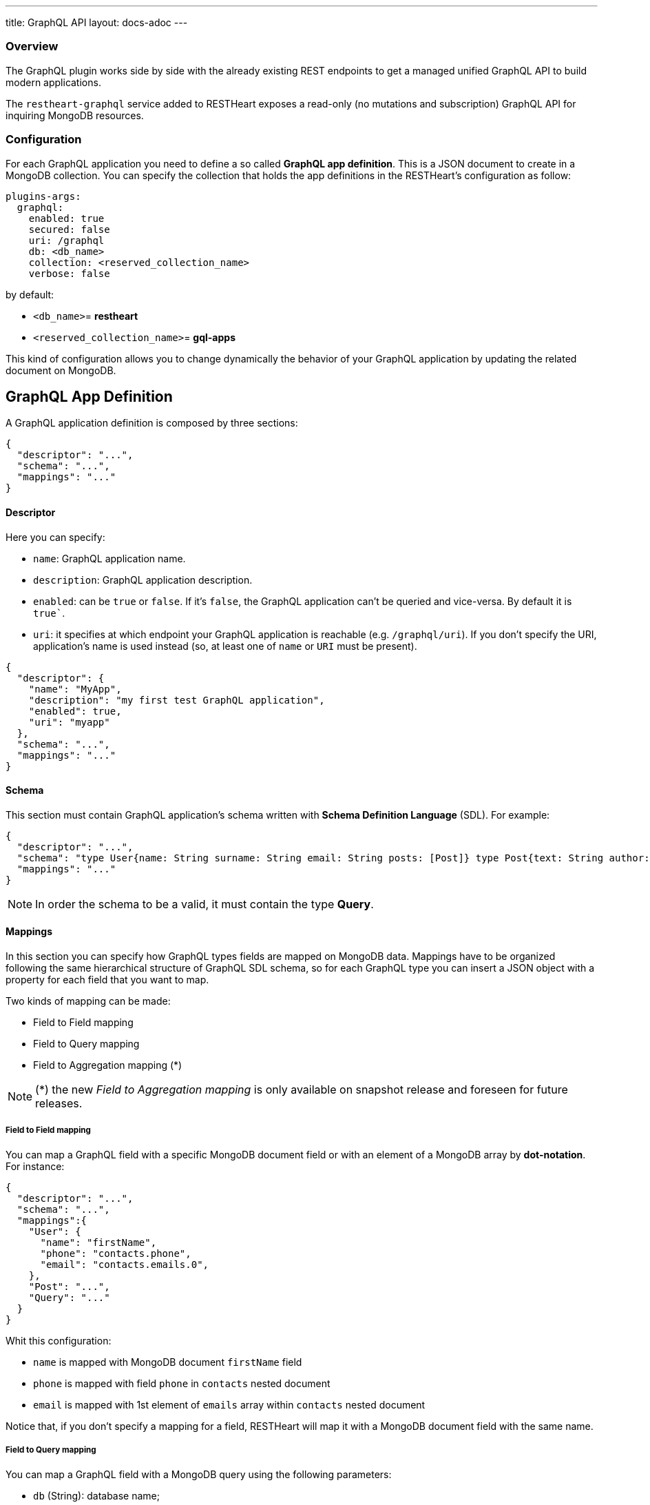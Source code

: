 ---
title: GraphQL API
layout: docs-adoc
---

=== Overview

The GraphQL plugin works side by side with the already existing REST endpoints to get a managed unified GraphQL API to build modern applications.

The `restheart-graphql` service added to RESTHeart exposes a read-only (no mutations and subscription) GraphQL API for inquiring MongoDB resources.

=== Configuration

For each GraphQL application you need to define a so called *GraphQL app definition*. This is a JSON document to create in a MongoDB collection. You can specify the collection that holds the app definitions in the RESTHeart's configuration as follow:

[source,yml]
----
plugins-args:
  graphql:
    enabled: true
    secured: false
    uri: /graphql
    db: <db_name>
    collection: <reserved_collection_name>
    verbose: false
----

by default:

-  `<db_name>`= *restheart*
-  `<reserved_collection_name>`= *gql-apps*

This kind of configuration  allows you to change dynamically the behavior of your GraphQL application by updating the related document on MongoDB.

## GraphQL App Definition

A GraphQL application definition is composed by three sections:

[source,json]
----
{
  "descriptor": "...",
  "schema": "...",
  "mappings": "..."
}
----

==== Descriptor

Here you can specify:

-  `name`: GraphQL application name.
-  `description`: GraphQL application description.
-  `enabled`: can be `true` or `false`. If it's `false`, the GraphQL application can't be queried and vice-versa. By default it is `true``.
-  `uri`: it specifies at which endpoint your GraphQL application is reachable (e.g. `/graphql/uri`). If you don't specify the URI, application's name is used instead (so, at least one of `name` or `URI` must be present).

[source,json]
----
{
  "descriptor": {
    "name": "MyApp",
    "description": "my first test GraphQL application",
    "enabled": true,
    "uri": "myapp"
  },
  "schema": "...",
  "mappings": "..."
}
----

==== Schema

This section must contain GraphQL application's schema written with *Schema Definition Language* (SDL). For example:

[source,json]
----
{
  "descriptor": "...",
  "schema": "type User{name: String surname: String email: String posts: [Post]} type Post{text: String author: User} type Query{users(limit: Int = 0, skip: Int = 0)}",
  "mappings": "..."
}
----

NOTE: In order the schema to be a valid, it must contain the type *Query*.

==== Mappings

In this section you can specify how GraphQL types fields are mapped on MongoDB data. Mappings have to be organized following the same hierarchical structure of GraphQL SDL schema, so for each GraphQL type you can insert a JSON object with a property for each field that you want to map.

Two kinds of mapping can be made:

- Field to Field mapping
- Field to Query mapping
- Field to Aggregation mapping (*)

NOTE: (*) the new _Field to Aggregation mapping_ is only available on snapshot release and foreseen for future releases.

===== Field to Field mapping

You can map a GraphQL field with a specific MongoDB document field or with an element of a MongoDB array by **dot-notation**. For instance:

[source,json]
----
{
  "descriptor": "...",
  "schema": "...",
  "mappings":{
    "User": {
      "name": "firstName",
      "phone": "contacts.phone",
      "email": "contacts.emails.0",
    },
    "Post": "...",
    "Query": "..."
  }
}
----

Whit this configuration:

- `name` is mapped with MongoDB document `firstName` field
- `phone` is mapped with field `phone` in `contacts` nested document
- `email` is mapped with 1st element of `emails` array within `contacts` nested document

Notice that, if you don't specify a mapping for a field, RESTHeart will map it with a MongoDB document field with the same name.

===== Field to Query mapping

You can map a GraphQL field with a MongoDB query using the following parameters:

-  `db` (String): database name;
-  `collection` (String): collection name;
-  `find` (Document): selection filter using query operators (e.g. `$in`, `$and`, `$or`, ...);
-  `sort` (Document): order in which the query returns matching documents;
-  `skip` (Document or Integer): how many documents should be skipped of those resulting;
-  `limit` (Document or Integer): how many documents should be returned at most of those resulting.

NOTE: Starting from v6.5.1, unlimited queries are not allowed: if the query does not specifies a `limit`, the service configuration `default-limit` is applied. Also the limit cannot exceed the `max-limit`. The default GraphQL service configuration in `restheart.yml` follows:

```yml
plugins-args:
  graphql:
    uri: /graphql
    db: restheart
    collection: gql-apps
    # default-limit is used for queries that don't not specify a limit
    default-limit: 100
    # max-limit is the maximum value for a Query limit
    max-limit: 1000
    verbose: false
```

Moreover, a query is **parametric** when the mapped MongoDb query includes one or more `$arg` and `$fk` operators:

 - `$arg`: allows to use the arguments of the GraphQL query in the MongoDb query;
 - `$fk`: allows to map a GraphQL field with a MongoDB relation, specifying which is the document field that holds the relation.

For example, having the following GraphQL schema:

[source,graphql]
----
type User {
  id: Int!
  name: String
  posts: [Post]
}

type Post {
  id: Int!
  text: String
  category: String
  author: User
}

type Query {
  usersByName(_name: String!, _limit: Int = 0, _skip: Int = 0): [Users]
}
----

with MongoDB data organized in the two collections `users` and `posts``:

**USERS**
[source,json]
----
{
  "_id": {"$oid": "6037732f5fa7d52581015ed9" },
  "firstName": "Foo",
  "lastName": "Bar",
  "contacts": { "phone": "+39113", "emails": ["foo@domain.com", "f.bar@domain.com"],
  "posts_ids": [ { "$oid": "606d963f74744a3fa6f4489a" }, { "$oid": "606d963f74744a3fa6f4489e" } ] }
}
----

**POSTS**
[source,json]
----
[
  { "_id": {"$oid": "606d963f74744a3fa6f4489a" },
    "text": "Lorem ipsum dolor sit amet",
    "category": "front-end",
    "author_id": {"$oid": "6037732f5fa7d52581015ed9" }
  },
  { "_id": {"$oid": "606d963f74744a3fa6f4489e" },
    "text": "Lorem ipsum dolor sit amet",
    "category": "back-end",
    "author_id": {"$oid": "6037732f5fa7d52581015ed9" }
  }
]
----
then, possible mappings are:

[source,json]
----
{
  "descriptor": "...",
  "schema": "...",
  "mappings": {
    "User": {
      "posts": {
        "db": "restheart",
        "collection": "posts",
        "find": { "_id": { "$in": { "$fk": "posts_ids" } } }
      }
    },
    "Post": {
      "author": {
        "db": "restheart",
        "collection": "user",
        "find": { "_id": { "$fk": "author_id" } }
      }
    },
    "Query": {
      "usersByName": {
        "db": "restheart",
        "collection": "users",
        "find": { "name": { "$arg": "_name" } },
        "limit": { "$arg": "_limit" },
        "skip": { "$arg": "_skip" },
        "sort": { "name": -1 }
      }
    }
  }
}
----

As result, we are saying that:

 - given a `User`, his posts are the MongoDB documents, within the `posts` collection, with value of field `_id` that falls in the `posts_ids` array of `User`'s document;
 - given a `Post`, its author is the MongoDB document, within the `users` collection, with value of field `_id` equal to `author_id` of `Post`'s document;
 - asking for `userByName` GraphQL field, the MongoDB documents searched are the ones within the `users` collection with field `name` equal to value of `_name` GraphQL argument. Moreover, we are asking to return at most `_limit` documents, to skip the firsts `_skip` ones and to sort them by name in reverse order.

NOTE: you can use also the *dot notation* with the `$fk` operator.

===== Field to Aggregation mapping

You can map a GraphQL field with a MongoDB query using the following parameters:

  - db (String): database name;
  - collection (String): collection name;
  - stages (Array): array of aggregation stages.

As with field to query mapping, `$arg` and `$fk` operators are allowed in aggregation stages. +
Referring to the previous example of mapping, the following aggregation stages are possible:

[source,json]
----
...,
"Query": {
    ....,
    "countPostsByCategory": {
      "db": "restheart",
      "collection": "users",
      "stages": [
        { "$group": { "_id": "$category", "count": { "$count": {} } } }
      ]
    }
  }
----

And the Query in the GraphQL schema will now have the following field:

[source,graphql]
----
type Stats {
  _id: String
  count: Int
}

type Query {
  countPostsByCategory: [Stats]
}
----


=== Bson types

All primitive GraphQL types have been mapped to corresponding BSON types plus a set of custom GraphQL scalars types have been added:

[cols="1,1,3"]
|===
|*GraphQL type*|*Bson Type*|*Example*
|`Boolean` |`BsonBoolean` |`b: true`
|`String` |`BsonString` |`s: "foo"`
|`Int` |`BsonInt32` |`n: 1`
|`Long` |`BsonInt64` |`n: { "$numberLong": "10000000000000000000" }`
|`Float` |`BsonDouble` |`n: { "$numberDouble": "1.0" }`
|`Decimal128` |`BsonDecimal128` |`n: { "$numberDecimal": "123.456" }`
|`ObjectId` |`BsonObjectId` |`{ "$oid": "618d18d6d058286395bb5567" }`
|`Timestamp` |`BsonTimestamp` |`ts: { "$timestamp": {"t": 1, "i": 1} }`
|`DateTime` |`BsonDate` |`d: { "$date": 1639666957000 }`
|`Regex` |`BsonRegex` |`r: { "$regex": "<sRegex>", "$options": "<sOptions>" }`
|`BsonDocument` |`BsonDocument` |`doc: { "any": 1, "possible": 1, "document": 1 }`|
|===

==== Example

The following GraphQL type `User` defines the property `_id` to be of type `ObjectId`

[source,graphql]
----
type User {
    _id: ObjectId
    name: String
    surname: String
    email: String
    posts: [Post]
}
----

=== Queries

Up to now, only GraphQL Query can be made, so no subscription or mutation. In order to make a query you can use HTTP request with POST method and both content-type `application/json` and `application/graphql`. For instance:

==== `application/json`

[source,http]
----
POST /graphql/<app-uri> HTTP/1.1
Host: <host-name>
Content-Type: application/json
----

[.text-muted]
*Request body*
[source,json]
----
{
  "query": "query test_operation($name: String){ userByName(_name: $name){name posts{text}} }",
  "variables": { "name": "..." },
  "operationName": "..."
}
----

==== `application/graphql`


[source,http]
----
POST /graphql/<app-uri> HTTP/1.1
Host: <host-name>
Content-Type: application/graphql
----

[.text-muted]
*Request body*
[source,grahpql]
----
{
  userByName(_name: "...") {
      name
      posts {
        text
      }
  }
}
----

## Limitations

The GraphQL service has the following limitations:

- **Read-only API**: mutations are not supported; the GraphQL API is only intended for simplifying data fetching. To write data, the REST API must be used.
- **Not-supported schema keywords**: the schema resolvers do not support the following keywords: `enum`, `union`, `interface` and `input`.

## Response codes

In the following table are reported possible RESTHeart GraphQL Service responses:

[cols="1,4"]
|===
|*HTTP Status code*|*description*
|200
|It's all OK!
|400
|Invalid GraphQL query (e.g. required fields are not in the schema, argument type mismatch), schema - MongoDB data type mismatch, invalid app definition
|401
|Unauthorized
|404
|There is no GraphQL app bound to the requested endpoint
|405
|HTTP method used not supported
|500
|Internal Server Error|
|===

=== Example responses

*200 - OK*

[source,json]
----
{
  "data":{
    "userByName":[
      {
        "firstName": "nameUser1",
        "lastName": "surnameUser1"
      },
      {
        "firstName": "nameUser2",
        "lastName": "surnameUser2"
      }
    ]
  }
}
----

*400 - Bad Request - Invalid GraphQL Query / schema - MongoDB data type mismatch*

[source,json]
----
{
  "data": "...",
  "errors" : "..."
}
----

*400 - Bad Request - Invalid GraphQL App Definition*

[source,json]
----
{
  "http status code":  400,
  "http status description":  "Bad Request",
  "message":  "..."
}
----

*405 - Method Not Allowed*

[source,json]
----
{
  "http status code":  405,
  "http status description":  "Method Not Allowed"
}
----

*500 - Internal Server Error*

[source,json]
----
{
  "http status code":  500,
  "http status description":  "Internal Server Error"
}
----